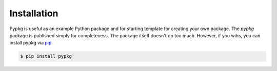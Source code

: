 Installation
============

Pypkg is useful as an example Python package and for starting template for creating your own package. The `pypkg` package is published simply for completeness. The package itself doesn't do too much. However, if you wihs, you can install pypkg via `pip <https://pip.pypa.io/en/latest/>`_

.. code-block:: bash

    $ pip install pypkg